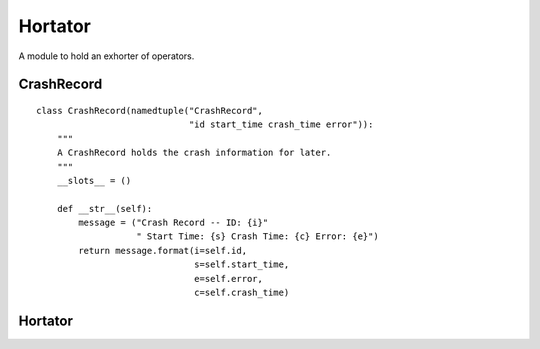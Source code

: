 Hortator
========

A module to hold an exhorter of operators.



CrashRecord
-----------

::

    class CrashRecord(namedtuple("CrashRecord",
                                 "id start_time crash_time error")):
        """
        A CrashRecord holds the crash information for later.
        """
        __slots__ = ()
    
        def __str__(self):
            message = ("Crash Record -- ID: {i}"
                       " Start Time: {s} Crash Time: {c} Error: {e}")
            return message.format(i=self.id,
                                  s=self.start_time,
                                  e=self.error,
                                  c=self.crash_time)
    
    



Hortator
--------

.. uml::

   BaseClass <|-- Hortator

.. module:: apetools.proletarians.hortator
.. autosummary::
   :toctree: api

   Hortator
   Hortator.countdown
   Hortator.__call__

